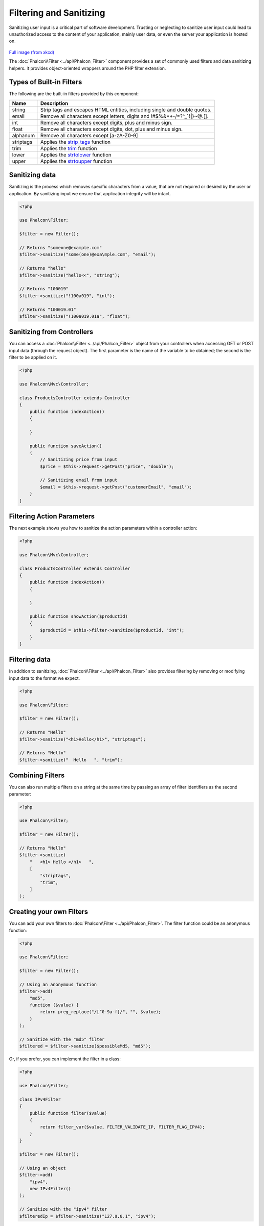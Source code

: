Filtering and Sanitizing
========================

Sanitizing user input is a critical part of software development. Trusting or neglecting to sanitize user input could lead to unauthorized
access to the content of your application, mainly user data, or even the server your application is hosted on.

.. figure:: ../_static/img/sql.png
   :align: center

`Full image (from xkcd)`_

The :doc:`Phalcon\\Filter <../api/Phalcon_Filter>` component provides a set of commonly used filters and data sanitizing helpers. It provides object-oriented wrappers around the PHP filter extension.

Types of Built-in Filters
-------------------------
The following are the built-in filters provided by this component:

+-----------+---------------------------------------------------------------------------+
| Name      | Description                                                               |
+===========+===========================================================================+
| string    | Strip tags and escapes HTML entities, including single and double quotes. |
+-----------+---------------------------------------------------------------------------+
| email     | Remove all characters except letters, digits and !#$%&*+-/=?^_`{\|}~@.[]. |
+-----------+---------------------------------------------------------------------------+
| int       | Remove all characters except digits, plus and minus sign.                 |
+-----------+---------------------------------------------------------------------------+
| float     | Remove all characters except digits, dot, plus and minus sign.            |
+-----------+---------------------------------------------------------------------------+
| alphanum  | Remove all characters except [a-zA-Z0-9]                                  |
+-----------+---------------------------------------------------------------------------+
| striptags | Applies the strip_tags_ function                                          |
+-----------+---------------------------------------------------------------------------+
| trim      | Applies the trim_ function                                                |
+-----------+---------------------------------------------------------------------------+
| lower     | Applies the strtolower_ function                                          |
+-----------+---------------------------------------------------------------------------+
| upper     | Applies the strtoupper_ function                                          |
+-----------+---------------------------------------------------------------------------+

Sanitizing data
---------------
Sanitizing is the process which removes specific characters from a value, that are not required or desired by the user or application.
By sanitizing input we ensure that application integrity will be intact.

.. code-block:: php

    <?php

    use Phalcon\Filter;

    $filter = new Filter();

    // Returns "someone@example.com"
    $filter->sanitize("some(one)@exa\mple.com", "email");

    // Returns "hello"
    $filter->sanitize("hello<<", "string");

    // Returns "100019"
    $filter->sanitize("!100a019", "int");

    // Returns "100019.01"
    $filter->sanitize("!100a019.01a", "float");


Sanitizing from Controllers
---------------------------
You can access a :doc:`Phalcon\\Filter <../api/Phalcon_Filter>` object from your controllers when accessing GET or POST input data
(through the request object). The first parameter is the name of the variable to be obtained; the second is the filter to be applied on it.

.. code-block:: php

    <?php

    use Phalcon\Mvc\Controller;

    class ProductsController extends Controller
    {
        public function indexAction()
        {

        }

        public function saveAction()
        {
            // Sanitizing price from input
            $price = $this->request->getPost("price", "double");

            // Sanitizing email from input
            $email = $this->request->getPost("customerEmail", "email");
        }
    }

Filtering Action Parameters
---------------------------
The next example shows you how to sanitize the action parameters within a controller action:

.. code-block:: php

    <?php

    use Phalcon\Mvc\Controller;

    class ProductsController extends Controller
    {
        public function indexAction()
        {

        }

        public function showAction($productId)
        {
            $productId = $this->filter->sanitize($productId, "int");
        }
    }

Filtering data
--------------
In addition to sanitizing, :doc:`Phalcon\\Filter <../api/Phalcon_Filter>` also provides filtering by removing or modifying input data to
the format we expect.

.. code-block:: php

    <?php

    use Phalcon\Filter;

    $filter = new Filter();

    // Returns "Hello"
    $filter->sanitize("<h1>Hello</h1>", "striptags");

    // Returns "Hello"
    $filter->sanitize("  Hello   ", "trim");

Combining Filters
-----------------
You can also run multiple filters on a string at the same time by passing an array of filter identifiers as the second parameter:

.. code-block:: php

    <?php

    use Phalcon\Filter;

    $filter = new Filter();

    // Returns "Hello"
    $filter->sanitize(
        "   <h1> Hello </h1>   ",
        [
            "striptags",
            "trim",
        ]
    );

Creating your own Filters
-------------------------
You can add your own filters to :doc:`Phalcon\\Filter <../api/Phalcon_Filter>`. The filter function could be an anonymous function:

.. code-block:: php

    <?php

    use Phalcon\Filter;

    $filter = new Filter();

    // Using an anonymous function
    $filter->add(
        "md5",
        function ($value) {
            return preg_replace("/[^0-9a-f]/", "", $value);
        }
    );

    // Sanitize with the "md5" filter
    $filtered = $filter->sanitize($possibleMd5, "md5");

Or, if you prefer, you can implement the filter in a class:

.. code-block:: php

    <?php

    use Phalcon\Filter;

    class IPv4Filter
    {
        public function filter($value)
        {
            return filter_var($value, FILTER_VALIDATE_IP, FILTER_FLAG_IPV4);
        }
    }

    $filter = new Filter();

    // Using an object
    $filter->add(
        "ipv4",
        new IPv4Filter()
    );

    // Sanitize with the "ipv4" filter
    $filteredIp = $filter->sanitize("127.0.0.1", "ipv4");

Complex Sanitizing and Filtering
--------------------------------
PHP itself provides an excellent filter extension you can use. Check out its documentation: `Data Filtering at PHP Documentation`_

Implementing your own Filter
----------------------------
The :doc:`Phalcon\\FilterInterface <../api/Phalcon_FilterInterface>` interface must be implemented to create your own filtering service
replacing the one provided by Phalcon.

.. _Full image (from xkcd): http://xkcd.com/327/
.. _Data Filtering at PHP Documentation: http://www.php.net/manual/en/book.filter.php
.. _strip_tags: http://www.php.net/manual/en/function.strip-tags.php
.. _trim: http://www.php.net/manual/en/function.trim.php
.. _strtolower: http://www.php.net/manual/en/function.strtolower.php
.. _strtoupper: http://www.php.net/manual/en/function.strtoupper.php

